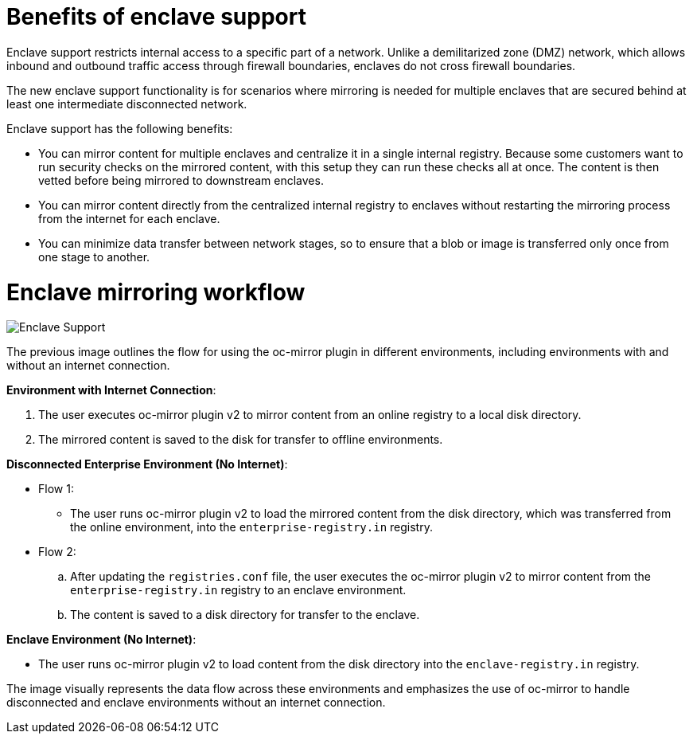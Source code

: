 // Module included in the following assemblies:
//
// * installing/disconnected_install/installing-mirroring-disconnected-v2.adoc

:_mod-docs-content-type: CONCEPT
[id="oc-mirror-enclave-support-about_{context}"]
= Benefits of enclave support

Enclave support restricts internal access to a specific part of a network. Unlike a demilitarized zone (DMZ) network, which allows inbound and outbound traffic access through firewall boundaries, enclaves do not cross firewall boundaries.

The new enclave support functionality is for scenarios where mirroring is needed for multiple enclaves that are secured behind at least one intermediate disconnected network.

Enclave support has the following benefits:

* You can mirror content for multiple enclaves and centralize it in a single internal registry. Because some customers want to run security checks on the mirrored content, with this setup they can run these checks all at once. The content is then vetted before being mirrored to downstream enclaves.

* You can mirror content directly from the centralized internal registry to enclaves without restarting the mirroring process from the internet for each enclave.

* You can minimize data transfer between network stages, so to ensure that a blob or image is transferred only once from one stage to another.

[id="oc-mirror-enclave-how-to_{context}"]
= Enclave mirroring workflow

image::445_OpenShift_Enclave_support_0724.png[Enclave Support]

The previous image outlines the flow for using the oc-mirror plugin in different environments, including environments with and without an internet connection.

*Environment with Internet Connection*:

. The user executes oc-mirror plugin v2 to mirror content from an online registry to a local disk directory.
. The mirrored content is saved to the disk for transfer to offline environments.

*Disconnected Enterprise Environment (No Internet)*:

*  Flow 1:

** The user runs oc-mirror plugin v2 to load the mirrored content from the disk directory, which was transferred from the online environment, into the `enterprise-registry.in` registry.

* Flow 2:

.. After updating the `registries.conf` file, the user executes the oc-mirror plugin v2 to mirror content from the `enterprise-registry.in` registry to an enclave environment.

.. The content is saved to a disk directory for transfer to the enclave.

*Enclave Environment (No Internet)*:

* The user runs oc-mirror plugin v2 to load content from the disk directory into the `enclave-registry.in` registry.

The image visually represents the data flow across these environments and emphasizes the use of oc-mirror to handle disconnected and enclave environments without an internet connection.


